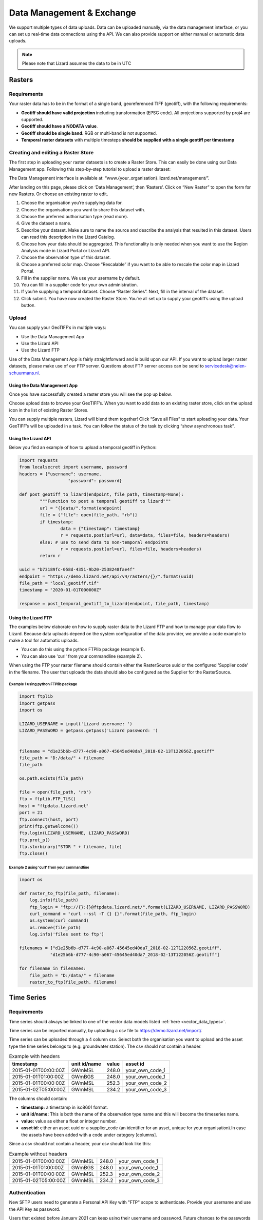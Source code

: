 ==========================
Data Management & Exchange
==========================

We support multiple types of data uploads.
Data can be uploaded manually, via the data management interface, or you can set up real-time data connections using the API.
We can also provide support on either manual or automatic data uploads. 

.. note::
    Please note that Lizard assumes the data to be in UTC

Rasters
=======

Requirements 
--------------

Your raster data has to be in the format of a single band, georeferenced TIFF (geotiff), with the following requirements: 

* **Geotiff should have valid projection** including transformation (EPSG code). All projections supported by proj4 are supported.
* **Geotiff should have a NODATA value**.
* **Geotiff should be single band**. RGB or multi-band is not supported. 
* **Temporal raster datasets** with multiple timesteps **should be supplied with a single geotiff per timestamp**

Creating and editing a Raster Store
-------------------------------------

The first step in uploading your raster datasets is to create a Raster Store.
This can easily be done using our Data Management app.
Following this step-by-step tutorial to upload a raster dataset:

.. image:: /images/c_dataexchange_01.jpg

The Data Management interface is available at: “www.{your_organisation}.lizard.net/management/”.

After landing on this page, please click on ‘Data Management’, then ‘Rasters’.
Click on “New Raster” |NewRaster| to open the form for new Rasters.
Or choose an existing raster to edit.  

.. |NewRaster| image:: /images/c_dataexchange_02.png

#. Choose the organisation you’re supplying data for. 
#. Choose the organisations you want to share this dataset with. 
#. Choose the preferred authorisation type (read more).
#. Give the dataset a name.
#. Describe your dataset. Make sure to name the source and describe the analysis that resulted in this dataset. Users can read this description in the Lizard Catalog.
#. Choose how your data should be aggregated. This functionality is only needed when you want to use the Region Analysis mode in Lizard Portal or Lizard API. 
#. Choose the observation type of this dataset. 
#. Choose a preferred color map. Choose “Rescalable” if you want to be able to rescale the color map in Lizard Portal.
#. Fill in the supplier name. We use your username by default.
#. You can fill in a supplier code for your own administration.
#. If you’re supplying a temporal dataset. Choose “Raster Series”. Next, fill in the interval of the dataset. 
#. Click submit. You have now created the Raster Store. You’re all set up to  supply your geotiff’s using the upload button. 

Upload 
------

You can supply your GeoTIFF’s in multiple ways: 

* Use the Data Management App 
* Use the Lizard API 
* Use the Lizard FTP

Use of the Data Management App is fairly straightforward and is build upon our API.
If you want to upload larger raster datasets, please make use of our FTP server.
Questions about FTP server access can be send to servicedesk@nelen-schuurmans.nl.

Using the Data Management App
++++++++++++++++++++++++++++++

Once you have successfully created a raster store you will see the pop up below.

.. image:: /images/c_dataexchange_03.png

Choose upload data to browse your GeoTIFF’s.
When you want to add data to an existing raster store, click on the upload icon |uploadicon| in the list of existing Raster Stores. 

.. |uploadicon| image:: /images/c_dataexchange_04.png

You can supply multiple rasters, Lizard will blend them together! Click “Save all Files” to start uploading your data.
Your GeoTIFF’s will be uploaded in a task. You can follow the status of the task by clicking “show asynchronous task”.

.. image:: /images/c_dataexchange_05.png

Using the Lizard API
++++++++++++++++++++

Below you find an example of how to upload a temporal geotiff in Python:

.. code-block:: python

	import requests
	from localsecret import username, password
	headers = {"username": username, 
			   "password": password}

	def post_geotiff_to_lizard(endpoint, file_path, timestamp=None):
		"""Function to post a temporal geotiff to lizard"""
		url = "{}data/".format(endpoint)
		file = {"file": open(file_path, "rb")}
		if timestamp:
			data = {"timestamp": timestamp}
			r = requests.post(url=url, data=data, files=file, headers=headers)
		else: # use to send data to non-temporal endpoints
			r = requests.post(url=url, files=file, headers=headers)
		return r

	uuid = "b73189fc-058d-4351-9b20-2538248fae4f"
	endpoint = "https://demo.lizard.net/api/v4/rasters/{}/".format(uuid)
	file_path = "local_geotiff.tif"
	timestamp = "2020-01-01T000000Z"

	response = post_temporal_geotiff_to_lizard(endpoint, file_path, timestamp)

Using the Lizard FTP
++++++++++++++++++++ 

The examples below elaborate on how to supply raster data to the Lizard FTP and how to manage your data flow to Lizard.
Because data uploads depend on the system configuration of the data provider, we provide a code example to make a tool for automatic uploads.

* You can do this using the python FTPlib package (example 1).
* You can also use 'curl' from your commandline (example 2).

When using the FTP your raster filename should contain either the RasterSource uuid or the configured 'Supplier code' in the filename.
The user that uploads the data should also be configured as the Supplier for the RasterSource.

Example 1 using python FTPlib package
_____________________________________

.. code-block:: python

    import ftplib
    import getpass
    import os

    LIZARD_USERNAME = input('Lizard username: ')
    LIZARD_PASSWORD = getpass.getpass('Lizard password: ')


    filename = "d1e25b6b-d777-4c90-a067-45645ed40da7_2018-02-13T122056Z.geotiff"
    file_path = "D:/data/" + filename
    file_path

    os.path.exists(file_path)

    file = open(file_path, 'rb')
    ftp = ftplib.FTP_TLS()
    host = "ftpdata.lizard.net"
    port = 21
    ftp.connect(host, port)
    print(ftp.getwelcome())
    ftp.login(LIZARD_USERNAME, LIZARD_PASSWORD)
    ftp.prot_p()
    ftp.storbinary("STOR " + filename, file)
    ftp.close()


Example 2 using 'curl' from your commandline 
____________________________________________

.. code-block:: python

    import os

    def raster_to_ftp(file_path, filename):
        log.info(file_path)
        ftp_login = "ftp://{}:{}@ftpdata.lizard.net/".format(LIZARD_USERNAME, LIZARD_PASSWORD)
        curl_command = "curl --ssl -T {} {}".format(file_path, ftp_login)
        os.system(curl_command)
        os.remove(file_path)
        log.info('files sent to ftp')

    filenames = ["d1e25b6b-d777-4c90-a067-45645ed40da7_2018-02-12T122056Z.geotiff", 
                "d1e25b6b-d777-4c90-a067-45645ed40da7_2018-02-13T122056Z.geotiff"]

    for filename in filenames:
        file_path = "D:/data/" + filename
        raster_to_ftp(file_path, filename)



Time Series
===========

Requirements
------------

Time series should always be linked to one of the vector data models listed :ref:`here <vector_data_types>`.

Time series can be imported manually, by uploading a csv file to https://demo.lizard.net/import/.

Time series can be uploaded through a 4 column csv.
Select both the organisation you want to upload and the asset type the time series belongs to (e.g. groundwater station).
The csv should not contain a header.

.. csv-table:: Example with headers
    :header: timestamp, unit id/name, value, asset id
    
    2015-01-01T00:00:00Z, GWmMSL, 248.0, your_own_code_1
    2015-01-01T01:00:00Z, GWmBGS, 248.0, your_own_code_1
    2015-01-01T00:00:00Z, GWmMSL, 252.3, your_own_code_2
    2015-01-02T05:00:00Z, GWmMSL, 234.2, your_own_code_3

The columns should contain:

* **timestamp:** a timestamp in iso8601 format.
* **unit id/name:** This is both the name of the observation type name and this will become the timeseries name.
* **value:** value as either a float or integer number.
* **asset id:** either an asset uuid or a supplier_code (an identifier for an asset, unique for your organisation).In case the assets have been added with a code under category [columns].

Since a csv should not contain a header, your csv should look like this:

.. csv-table:: Example without headers

    2015-01-01T00:00:00Z, GWmMSL, 248.0, your_own_code_1
    2015-01-01T01:00:00Z, GWmBGS, 248.0, your_own_code_1
    2015-01-01T00:00:00Z, GWmMSL, 252.3, your_own_code_2
    2015-01-02T05:00:00Z, GWmMSL, 234.2, your_own_code_3

Authentication
--------------

New SFTP users need to generate a Personal API Key with "FTP" scope to authenticate.
Provide your username and use the API Key as password.

Users that existed before January 2021 can keep using their username and password.
Future changes to the passwords will not be reflected in the FTP password.

Supported data formats
----------------------

Via SFTP we support the CSV format.

Every supplier has its own directory on the SFTP.
It can be accessed by logging in with the Lizard credentials.

As soon as a new file is uploaded to the SFTP server, it will be automatically recognised and processed by Lizard.
After processing the file is moved to a backup for a limited period of time.

When a file is rejected, the supplied file is moved to the directory ‘rejected’ and a message is sent to the suppliers Inbox.
In the Inbox a supplier can see the status of his supplied files.

CSV
+++++

Use CSV for supplying timeseries data with numerical or textual values according to the following format:

.. code-block:: none

    <timestamp>,<timeseries_supplier_code or uuid>,<value>[\n]
    <timestamp>,<timeseries_supplier_code or uuid>,<value>[\n]
    <timestamp>,<timeseries_supplier_code or uuid>,<value>[\n]
    …

Where:

    * **timestamp:** time in UTC in ISO 8601 format. For example 2012-10-26T09:22:35Z. Supplying timestamps in different timezone is only allowed when the UTC offset is added to the timestamp according to ISO 8601. For example: 2012-10-26T07:22:35+02.
    * **timeseries_supplier_code or UUID:** supplier_code attribute of timeseries as registered by administrator/supplier or the UUID of the timeseries object.
    * **value:** numerical or textual value.
    * **[\\n]:** newline character.

CSV requirements:

    * CSV file size may not exceed 100 MB. For one timeseries with a measuring frequency of 1 second that would be around 1 month of data.
    * Every supplied file should contain new measurements. It is not allowed to add measurements to a previously supplied file.
    * Use the empirical CSV format where the field separator is a comma (,) and the decimal separator a period (.).

Error handling
+++++++++++++++

When a file is in the **wrong format**, **authorisation fails** and/or **value type is not valid**:

    * File is moved to ‘rejected’ directory of supplier
    * An error is logged
    * A message is sent to the Inbox of the supplier

API
------------

Timeseries data can be supplied with a POST request to the timeseries data endpoint in the API (`<baseurl>`/api/v4/timeseries/{uuid}/data/).
Interaction with the API can be done from e.g. Postman or Python.
User credentials should be included in the header and the data in the payload of the request. 

Value based timeseries
+++++++++++++++++++++++++++

This type of timeseries consists of integers, floats, float arrays or text. The body of the request is a JSON object with timestamps and values:

.. code-block:: json 

    {
    	"data": [{
    			"datetime": "2019-07-01T01:30:00Z",
    			"value": 40.7
    		},
    		{
    			"datetime": "2019-07-01T02:00:00Z",
    			"value": 39.1
    		}
    	]
    }

File based timeseries
++++++++++++++++++++++

This type consists of images, movies or files. A single files is posted on a certain datetime, which is included in the header of the request.

An example of an upload of an image using requests in Python:

.. code-block:: none  

    import requests
    import datetime as dt

    now = dt.datetime.utcnow()
    uuid = ‘385c08c5-a0cf-4097-a98f-b6f053ef32c6’
    url = 'https://demo.lizard.net/api/v3/timeseries/{}/data/'.format(uuid)
    data = open('./x.png', 'rb').read()
    res = requests.post(url=url,
                        data=data,
                        headers={
                        'Content-Type': 'image/png',
                        'datetime': now.strftime('%Y-%m-%dT%H:%M:%S.%fZ'),
                        'username': 'jane.doe',
                        'password': 'janespassword'
                        })

Vectors
=======

We support vector synchronisation.
This type of data feed has to be configured per customer.
Changes in location names, coördinates and new locations can be seen in Lizard as soon as the following day. 

Upload vectors as a shapefile
-----------------------------

Assets can be uploaded to Lizard with shapefiles via the import form at <base-url>/import.
These shapefiles contain information about assets or assets together with their nested assets (e.g. GroundwaterStations and their Filters).

A shapefile can be uploaded as a zipped archive.
The zipfile should contain at least a .dbf, .shp, .sh and a .ini file.
In case of nested assets, these should be found in the same shapefile record (row) as their assets.
The following section provides an example of an .ini file for groundwater stations.

Assets without nested assets
++++++++++++++++++++++++++++++++++++

An .ini file is used to map shapefile attributes to Lizard database tables, organisations and attributes. An .ini file consists of three sections:

    * **[general]:** indicates asset name to upload to and optionally organisation uuid.
    * **[columns]:** maps lizard columns to shapefile columns
    * **[default]:** optionally provide default values for columns

This example .ini creates a new asset from each record of the shapefile, with:

    * A **code** taken from the ID_1 column of the shapefile;
    * A **name** taken from the NAME column of the shapefile;
    * A **surface_level** taken from the HEIGHT column of the shapefile;
    * A **frequency** that defaults to daily;
    * A **scale** that defaults to 1, which means this asset can be seen at world scale, when the asset-layer in Lizard-nxt is configured accordingly.

Assets with nested assets
++++++++++++++++++++++++++++++++++++

In case of nested assets another section should be added to the .ini file:

    * **[nested]:** maps lizard columns to shapefile columns, it is possible to add multiple nested assets for one asset.

A groundwater station with filters (its nested assets) would look like this:

.. code-block:: none

    [general]
    asset_name = GroundwaterStation
    nested_asset = Filter

    [columns]
    code = ID_1
    name = NAME
    surface_level = HEIGHT

    [defaults]
    frequency = daily
    scale = 1

    [nested]
    first = 2_code
    fields = [code, filter_bottom_level, filter_top_level, aquifer_confiment, litology]

The **[nested]** categories describe:

    * **first:** indicates the first column in the shapefile that maps lizard columns to shapefile columns. This column and all columns to its right configure nested assets. The number of these columns should be a multiple  (the number of maximum nested assets per asset) of the fields.
    * **fields:** lizard-nxt fields. Each column in the shapefile (including the ‘first’) is mapped to these fields in order, without considering the shape column names.

This example .ini creates (a) new nested asset(s) from each record of the shapefile, with:

* A **link** to an asset that conforms to the asset as described in the `Assets without nested assets`_.
* A **code** taken from the 2_code column of the shapefile. And a new nested asset with a filter_bottom_level for each 5th column from that column onwards;
* A **filter_bottom_level** taken from the column directly next to the 2_code column of the shapefile. And a new nested asset with a filter_bottom_level for each 5th column from that column onwards;
* A **filter_top_level** taken from the column 2 columns next to the 2_code column of the shapefile. And a new nested asset with a filter_top_level for each 5th column from that column onwards;
* A **aquifer_confiment** taken from the column 3 columns next to the 2_code column of the shapefile. And a new nested asset with a aquifer_confiment for each 5th column from that column onwards;
* A **litology** taken from the column 4 columns next to the 2_code column of the shapefile and each. And a new nested asset with a litology for each 5th column from that column onwards

You can copy paste this code in your own .ini file and zip it together with the shapefile.

SUF-HYD
+++++++++

SUF-HYD files can be imported manually, by uploading a file to https://demo.lizard.net/import/

We currently do not support GWSW-Hyd yet.

The description of SUF-HYD files can be found here: https://www.riool.net/documents/20182/557556/suf-hyd-gegevens%20stelsel-1996-2003.pdf/512c2708-0594-4227-998e-f9c51bec6a50 

Data downloads
==============

Rasters
-------

Download of rasters is possible but limited via the Lizard portal.
The current limit is a 1 million by 1 million pixels download.
Only possible when you are zoomed in far enough, depending on the resolution of the specific raster.

Select a raster from the datalayers menu to the right.
Zoom in to the required extent.
Click the export button, and click on the Rasters tab in the Export Data window.
Select the required projection and cel size.
Click on Start Export.
When raster export is done, a download link will be supplied via the Lizard inbox.

Timeseries
-----------

Lizard supports two types of timeseries.
There are timeseries connected to a location, and there are timeseries in the form of rasters.

Using the datalayers menu to the right, select your source for a timeseries.
Select the point or points of which you want to download the timeseries.
You can start the Export directly from the map view, or you can switch to the Graph view.
After clicking on Export, a new window will pop-up.
Using the timeseries (or timeseries from raster) you can select the period for which you want an export.
If the selected point has more then one timeseries, you can select which one you want to export.
Make your selection, and click on the Start Export button.
When the export is finished, a download link will be supplied via the Lizard inbox.